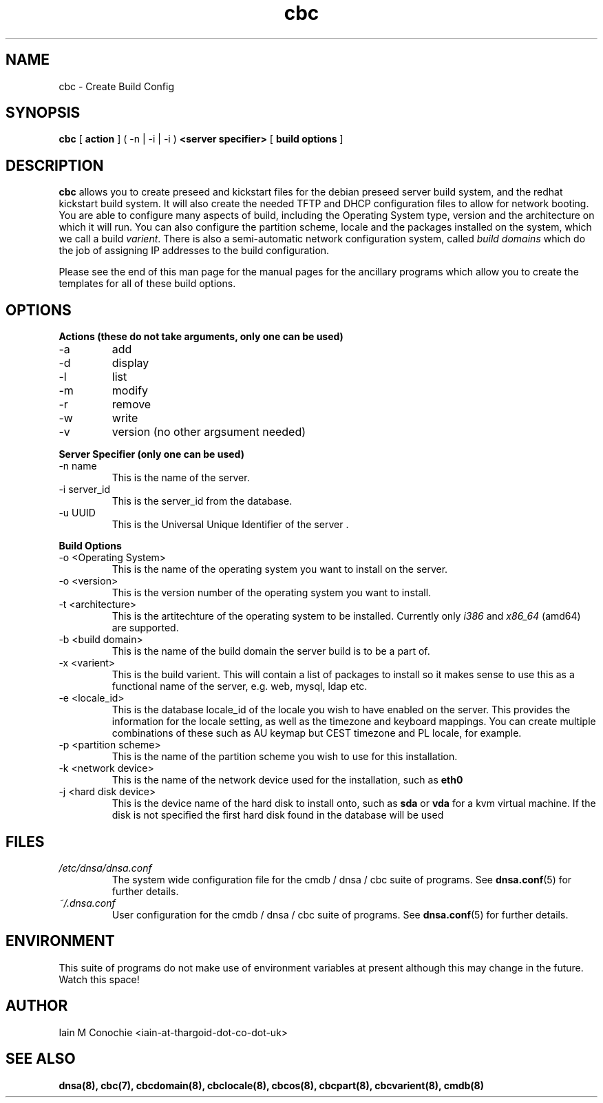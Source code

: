 .TH cbc 8 "Version 0.2: 30 March 2014" "CMDB suite manuals" "cmdb, cbc and dnsa collection"
.SH NAME
cbc \- Create Build Config
.SH SYNOPSIS
.B cbc
[
.B action
] ( -n | -i | -i )
.B <server specifier>
[
.B build options
]

.SH DESCRIPTION
\fBcbc\fP allows you to create preseed and kickstart files for the debian
preseed server build system, and the redhat kickstart build system.
It will also create the needed TFTP and DHCP configuration files to allow for
network booting.
You are able to configure many aspects of build, including the Operating System
type, version and the architecture on which it will run.
You can also configure the partition scheme, locale and the packages installed
on the system, which we call a build \fIvarient\fP.
There is also a semi-automatic network configuration system, called
\fIbuild domains\fP which do the job of assigning IP addresses to the build
configuration.
.PP
Please see the end of this man page for the manual pages for the ancillary
programs which allow you to create the templates for all of these build
options.

.SH OPTIONS
.B Actions (these do not take arguments, only one can be used)
.IP -a
add
.IP -d
display
.IP -l
list
.IP -m
modify
.IP -r
remove
.IP -w
write
.IP -v
version (no other argsument needed)
.PP
.B Server Specifier (only one can be used)
.IP "-n name"
This is the name of the server.
.IP "-i server_id"
This is the server_id from the database.
.IP "-u UUID"
This is the Universal Unique Identifier of the server .
.PP
.B Build Options
.IP "-o <Operating System>"
This is the name of the operating system you want to install on the server.
.IP "-o <version>"
This is the version number of the operating system you want to install.
.IP "-t <architecture>"
This is the artitechture of the operating system to be installed. Currently
only \fIi386\fP and \fIx86_64\fP (amd64) are supported.
.IP "-b <build domain>"
This is the name of the build domain the server build is to be a part of.
.IP "-x <varient>"
This is the build varient. This will contain a list of packages to install
so it makes sense to use this as a functional name of the server, e.g. web,
mysql, ldap etc.
.IP "-e <locale_id>"
This is the database locale_id of the locale you wish to have enabled on the
server.
This provides the information for the locale setting, as well as the
timezone and keyboard mappings.
You can create multiple combinations of these such as AU keymap but CEST
timezone and PL locale, for example.
.IP "-p <partition scheme>"
This is the name of the partition scheme you wish to use for this installation.
.IP "-k <network device>"
This is the name of the network device used for the installation, such as 
\fBeth0\fP
.IP " -j <hard disk device>"
This is the device name of the hard disk to install onto, such as \fBsda\fP or
\fBvda\fP for a kvm virtual machine. If the disk is not specified the first
hard disk found in the database will be used
.SH FILES
.I /etc/dnsa/dnsa.conf
.RS
The system wide configuration file for the cmdb / dnsa / cbc suite of
programs. See
.BR dnsa.conf (5)
for further details.
.RE
.I ~/.dnsa.conf
.RS
User configuration for the cmdb / dnsa / cbc suite of programs. See
.BR dnsa.conf (5)
for further details.
.RE
.SH ENVIRONMENT
This suite of programs do not make use of environment variables at present
although this may change in the future. Watch this space!
.SH AUTHOR 
Iain M Conochie <iain-at-thargoid-dot-co-dot-uk>
.SH "SEE ALSO"
.BR dnsa(8),
.BR cbc(7),
.BR cbcdomain(8),
.BR cbclocale(8),
.BR cbcos(8),
.BR cbcpart(8),
.BR cbcvarient(8),
.BR cmdb(8)
